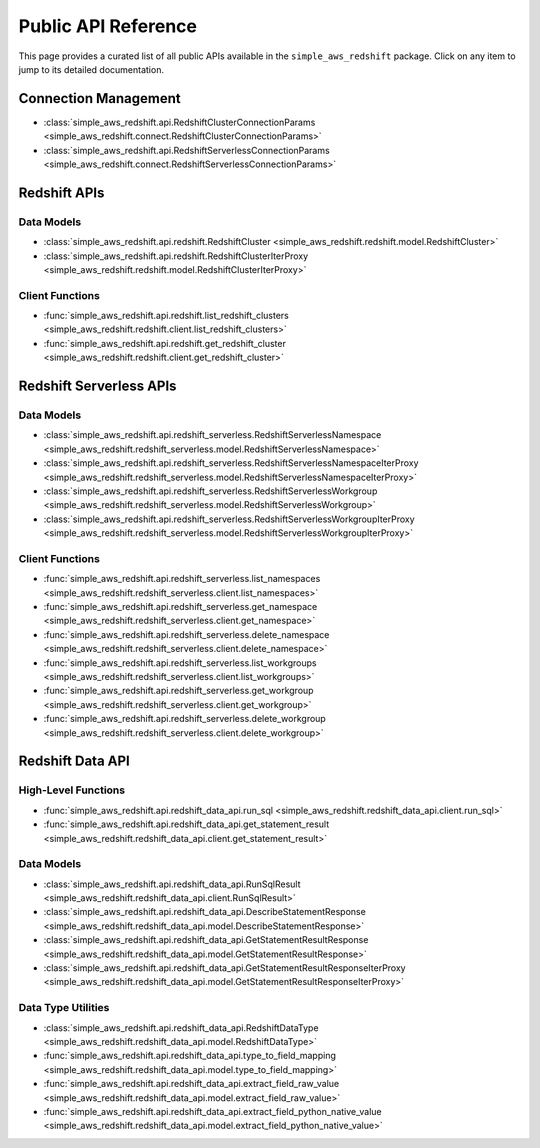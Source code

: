 Public API Reference
===============================================================================
This page provides a curated list of all public APIs available in the ``simple_aws_redshift`` package. Click on any item to jump to its detailed documentation.


Connection Management
-------------------------------------------------------------------------------
- :class:`simple_aws_redshift.api.RedshiftClusterConnectionParams <simple_aws_redshift.connect.RedshiftClusterConnectionParams>`
- :class:`simple_aws_redshift.api.RedshiftServerlessConnectionParams <simple_aws_redshift.connect.RedshiftServerlessConnectionParams>`

Redshift APIs
-------------------------------------------------------------------------------

Data Models
~~~~~~~~~~~~~~~~~~~~~~~~~~~~~~~~~~~~~~~~~~~~~~~~~~~~~~~~~~~~~~~~~~~~~~~~~~~~~~~
- :class:`simple_aws_redshift.api.redshift.RedshiftCluster <simple_aws_redshift.redshift.model.RedshiftCluster>`
- :class:`simple_aws_redshift.api.redshift.RedshiftClusterIterProxy <simple_aws_redshift.redshift.model.RedshiftClusterIterProxy>`

Client Functions
~~~~~~~~~~~~~~~~~~~~~~~~~~~~~~~~~~~~~~~~~~~~~~~~~~~~~~~~~~~~~~~~~~~~~~~~~~~~~~~
- :func:`simple_aws_redshift.api.redshift.list_redshift_clusters <simple_aws_redshift.redshift.client.list_redshift_clusters>`
- :func:`simple_aws_redshift.api.redshift.get_redshift_cluster <simple_aws_redshift.redshift.client.get_redshift_cluster>`

Redshift Serverless APIs
-------------------------------------------------------------------------------

Data Models
~~~~~~~~~~~~~~~~~~~~~~~~~~~~~~~~~~~~~~~~~~~~~~~~~~~~~~~~~~~~~~~~~~~~~~~~~~~~~~~
- :class:`simple_aws_redshift.api.redshift_serverless.RedshiftServerlessNamespace <simple_aws_redshift.redshift_serverless.model.RedshiftServerlessNamespace>`
- :class:`simple_aws_redshift.api.redshift_serverless.RedshiftServerlessNamespaceIterProxy <simple_aws_redshift.redshift_serverless.model.RedshiftServerlessNamespaceIterProxy>`
- :class:`simple_aws_redshift.api.redshift_serverless.RedshiftServerlessWorkgroup <simple_aws_redshift.redshift_serverless.model.RedshiftServerlessWorkgroup>`
- :class:`simple_aws_redshift.api.redshift_serverless.RedshiftServerlessWorkgroupIterProxy <simple_aws_redshift.redshift_serverless.model.RedshiftServerlessWorkgroupIterProxy>`

Client Functions
~~~~~~~~~~~~~~~~~~~~~~~~~~~~~~~~~~~~~~~~~~~~~~~~~~~~~~~~~~~~~~~~~~~~~~~~~~~~~~~
- :func:`simple_aws_redshift.api.redshift_serverless.list_namespaces <simple_aws_redshift.redshift_serverless.client.list_namespaces>`
- :func:`simple_aws_redshift.api.redshift_serverless.get_namespace <simple_aws_redshift.redshift_serverless.client.get_namespace>`
- :func:`simple_aws_redshift.api.redshift_serverless.delete_namespace <simple_aws_redshift.redshift_serverless.client.delete_namespace>`
- :func:`simple_aws_redshift.api.redshift_serverless.list_workgroups <simple_aws_redshift.redshift_serverless.client.list_workgroups>`
- :func:`simple_aws_redshift.api.redshift_serverless.get_workgroup <simple_aws_redshift.redshift_serverless.client.get_workgroup>`
- :func:`simple_aws_redshift.api.redshift_serverless.delete_workgroup <simple_aws_redshift.redshift_serverless.client.delete_workgroup>`


Redshift Data API
-------------------------------------------------------------------------------

High-Level Functions
~~~~~~~~~~~~~~~~~~~~~~~~~~~~~~~~~~~~~~~~~~~~~~~~~~~~~~~~~~~~~~~~~~~~~~~~~~~~~~~
- :func:`simple_aws_redshift.api.redshift_data_api.run_sql <simple_aws_redshift.redshift_data_api.client.run_sql>`
- :func:`simple_aws_redshift.api.redshift_data_api.get_statement_result <simple_aws_redshift.redshift_data_api.client.get_statement_result>`

Data Models
~~~~~~~~~~~~~~~~~~~~~~~~~~~~~~~~~~~~~~~~~~~~~~~~~~~~~~~~~~~~~~~~~~~~~~~~~~~~~~~
- :class:`simple_aws_redshift.api.redshift_data_api.RunSqlResult <simple_aws_redshift.redshift_data_api.client.RunSqlResult>`
- :class:`simple_aws_redshift.api.redshift_data_api.DescribeStatementResponse <simple_aws_redshift.redshift_data_api.model.DescribeStatementResponse>`
- :class:`simple_aws_redshift.api.redshift_data_api.GetStatementResultResponse <simple_aws_redshift.redshift_data_api.model.GetStatementResultResponse>`
- :class:`simple_aws_redshift.api.redshift_data_api.GetStatementResultResponseIterProxy <simple_aws_redshift.redshift_data_api.model.GetStatementResultResponseIterProxy>`

Data Type Utilities
~~~~~~~~~~~~~~~~~~~~~~~~~~~~~~~~~~~~~~~~~~~~~~~~~~~~~~~~~~~~~~~~~~~~~~~~~~~~~~~
- :class:`simple_aws_redshift.api.redshift_data_api.RedshiftDataType <simple_aws_redshift.redshift_data_api.model.RedshiftDataType>`
- :func:`simple_aws_redshift.api.redshift_data_api.type_to_field_mapping <simple_aws_redshift.redshift_data_api.model.type_to_field_mapping>`
- :func:`simple_aws_redshift.api.redshift_data_api.extract_field_raw_value <simple_aws_redshift.redshift_data_api.model.extract_field_raw_value>`
- :func:`simple_aws_redshift.api.redshift_data_api.extract_field_python_native_value <simple_aws_redshift.redshift_data_api.model.extract_field_python_native_value>`
